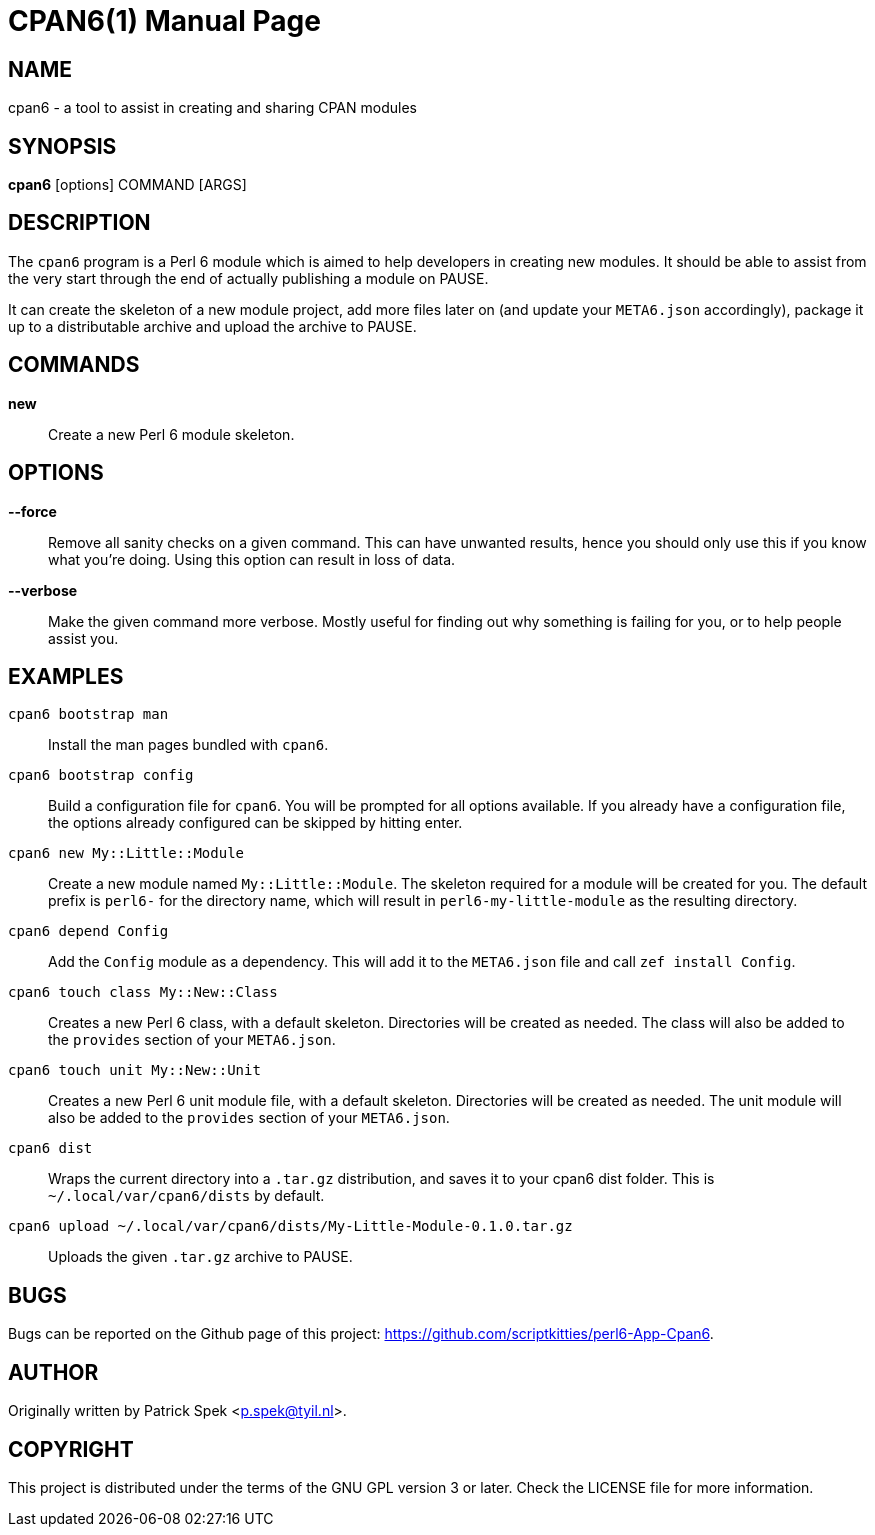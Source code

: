 = CPAN6(1)
:doctype: manpage

== NAME
cpan6 - a tool to assist in creating and sharing CPAN modules

== SYNOPSIS
*cpan6* [options] COMMAND [ARGS]

== DESCRIPTION
The `cpan6` program is a Perl 6 module which is aimed to help developers in
creating new modules. It should be able to assist from the very start through
the end of actually publishing a module on PAUSE.

It can create the skeleton of a new module project, add more files later on
(and update your `META6.json` accordingly), package it up to a distributable
archive and upload the archive to PAUSE.

== COMMANDS
*new*::
    Create a new Perl 6 module skeleton.

== OPTIONS
*--force*::
    Remove all sanity checks on a given command. This can have unwanted
    results, hence you should only use this if you know what you're doing.
    Using this option can result in loss of data.

*--verbose*::
    Make the given command more verbose. Mostly useful for finding out why
    something is failing for you, or to help people assist you.

== EXAMPLES
`cpan6 bootstrap man`::
    Install the man pages bundled with `cpan6`.

`cpan6 bootstrap config`::
    Build a configuration file for `cpan6`. You will be prompted for all
    options available. If you already have a configuration file, the options
    already configured can be skipped by hitting enter.

`cpan6 new My::Little::Module`::
    Create a new module named `My::Little::Module`. The skeleton required for a
    module will be created for you. The default prefix is `perl6-` for the
    directory name, which will result in `perl6-my-little-module` as the
    resulting directory.

`cpan6 depend Config`::
    Add the `Config` module as a dependency. This will add it to the
    `META6.json` file and call `zef install Config`.

`cpan6 touch class My::New::Class`::
    Creates a new Perl 6 class, with a default skeleton. Directories will be
    created as needed. The class will also be added to the `provides` section
    of your `META6.json`.

`cpan6 touch unit My::New::Unit`::
    Creates a new Perl 6 unit module file, with a default skeleton. Directories
    will be created as needed. The unit module will also be added to the
    `provides` section of your `META6.json`.

`cpan6 dist`::
    Wraps the current directory into a `.tar.gz` distribution, and saves it to
    your cpan6 dist folder. This is `~/.local/var/cpan6/dists` by default.

`cpan6 upload ~/.local/var/cpan6/dists/My-Little-Module-0.1.0.tar.gz`::
    Uploads the given `.tar.gz` archive to PAUSE.

== BUGS
Bugs can be reported on the Github page of this project:
https://github.com/scriptkitties/perl6-App-Cpan6.

== AUTHOR
Originally written by Patrick Spek <p.spek@tyil.nl>.

== COPYRIGHT
This project is distributed under the terms of the GNU GPL version 3 or later.
Check the LICENSE file for more information.

// vim: ft=adoc et sw=4
